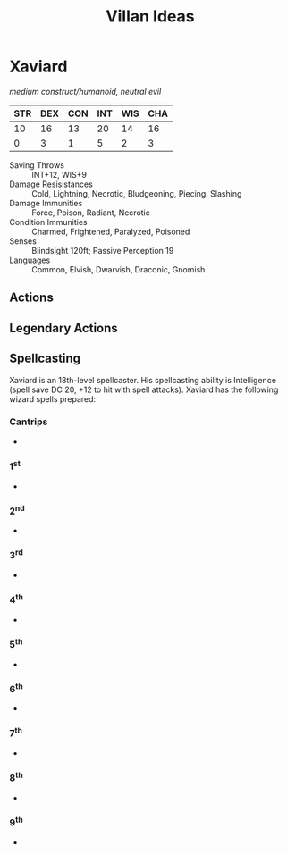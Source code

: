 #+TITLE: Villan Ideas
#+STARTUP: entitiespretty
* Xaviard
/medium construct/humanoid, neutral evil/
| STR | DEX | CON | INT | WIS | CHA |
|-----+-----+-----+-----+-----+-----|
|  10 |  16 |  13 |  20 |  14 |  16 |
|   0 |   3 |   1 |   5 |   2 |   3 |
#+TBLFM: @3=floor((@2-10)/2)
- Saving Throws :: INT+12, WIS+9
- Damage Resisistances :: Cold, Lightning, Necrotic, Bludgeoning, Piecing, Slashing
- Damage Immunities :: Force, Poison, Radiant, Necrotic
- Condition Immunities :: Charmed, Frightened, Paralyzed, Poisoned
- Senses :: Blindsight 120ft; Passive Perception 19
- Languages :: Common, Elvish, Dwarvish, Draconic, Gnomish
** Actions
** Legendary Actions
** Spellcasting
Xaviard is an 18th-level spellcaster. His spellcasting ability is Intelligence (spell save DC 20, +12 to hit with spell attacks).
Xaviard has the following wizard spells prepared:
*** Cantrips
-
*** 1^st
-
*** 2^nd
-
*** 3^rd
-
*** 4^th
-
*** 5^th
-
*** 6^th
-
*** 7^th
-
*** 8^th
-
*** 9^th
-
